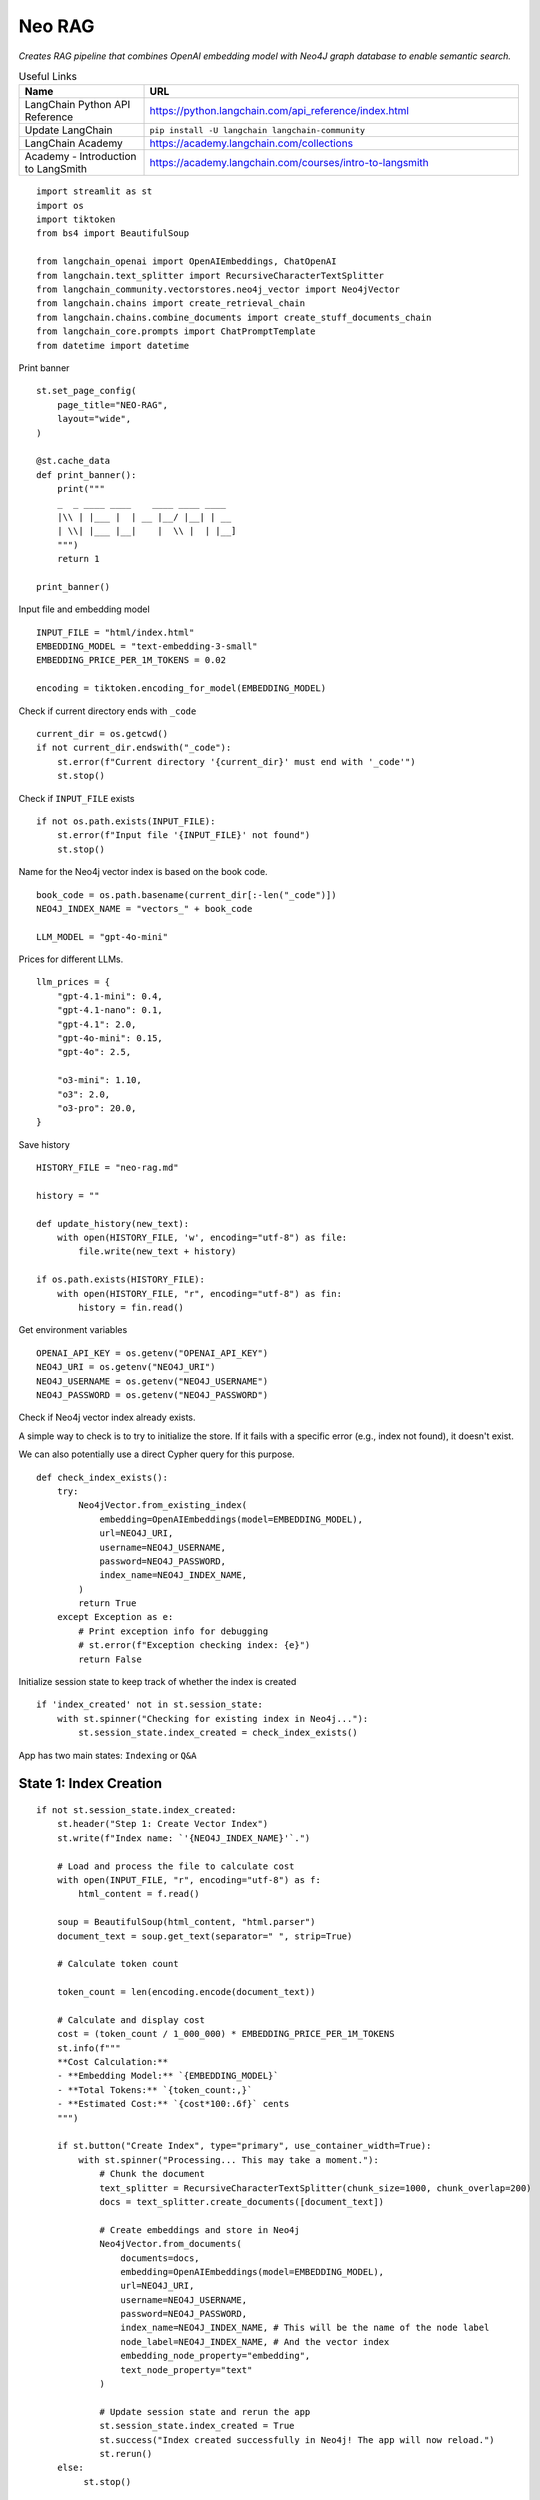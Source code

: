 Neo RAG
=======

*Creates RAG pipeline that combines OpenAI embedding model with Neo4J graph database 
to enable semantic search.*

.. csv-table:: Useful Links
   :header: "Name", "URL"
   :widths: 10 30
   
   "LangChain Python API Reference", https://python.langchain.com/api_reference/index.html
   "Update LangChain", ``pip install -U langchain langchain-community``
   "LangChain Academy", https://academy.langchain.com/collections
   "Academy - Introduction to LangSmith", https://academy.langchain.com/courses/intro-to-langsmith
   
::

  import streamlit as st
  import os
  import tiktoken
  from bs4 import BeautifulSoup

  from langchain_openai import OpenAIEmbeddings, ChatOpenAI
  from langchain.text_splitter import RecursiveCharacterTextSplitter
  from langchain_community.vectorstores.neo4j_vector import Neo4jVector
  from langchain.chains import create_retrieval_chain
  from langchain.chains.combine_documents import create_stuff_documents_chain
  from langchain_core.prompts import ChatPromptTemplate
  from datetime import datetime

Print banner

::

  st.set_page_config(
      page_title="NEO-RAG",
      layout="wide",
  )

  @st.cache_data
  def print_banner():
      print("""
      _  _ ____ ____    ____ ____ ____                            
      |\\ | |___ |  | __ |__/ |__| | __                            
      | \\| |___ |__|    |  \\ |  | |__]                                                                                       
      """)
      return 1

  print_banner()

Input file and embedding model

::

  INPUT_FILE = "html/index.html"
  EMBEDDING_MODEL = "text-embedding-3-small"
  EMBEDDING_PRICE_PER_1M_TOKENS = 0.02

  encoding = tiktoken.encoding_for_model(EMBEDDING_MODEL)

Check if current directory ends with ``_code``

::

  current_dir = os.getcwd()
  if not current_dir.endswith("_code"):
      st.error(f"Current directory '{current_dir}' must end with '_code'")
      st.stop()

Check if ``INPUT_FILE`` exists

::

  if not os.path.exists(INPUT_FILE):
      st.error(f"Input file '{INPUT_FILE}' not found")
      st.stop()

Name for the Neo4j vector index is based on the book code.

::

  book_code = os.path.basename(current_dir[:-len("_code")])
  NEO4J_INDEX_NAME = "vectors_" + book_code

  LLM_MODEL = "gpt-4o-mini"

Prices for different LLMs. 

::
    
  llm_prices = {
      "gpt-4.1-mini": 0.4,
      "gpt-4.1-nano": 0.1,
      "gpt-4.1": 2.0,
      "gpt-4o-mini": 0.15,
      "gpt-4o": 2.5,

      "o3-mini": 1.10,
      "o3": 2.0,
      "o3-pro": 20.0,
  }

Save history

::

  HISTORY_FILE = "neo-rag.md"

  history = ""

  def update_history(new_text):
      with open(HISTORY_FILE, 'w', encoding="utf-8") as file:
          file.write(new_text + history)

  if os.path.exists(HISTORY_FILE):
      with open(HISTORY_FILE, "r", encoding="utf-8") as fin:
          history = fin.read()
    
Get environment variables

::

  OPENAI_API_KEY = os.getenv("OPENAI_API_KEY")
  NEO4J_URI = os.getenv("NEO4J_URI")
  NEO4J_USERNAME = os.getenv("NEO4J_USERNAME")
  NEO4J_PASSWORD = os.getenv("NEO4J_PASSWORD")

Check if Neo4j vector index already exists.

A simple way to check is to try to initialize the store.
If it fails with a specific error (e.g., index not found), it doesn't exist.

We can also potentially use a direct Cypher query for this purpose.

::
    
  def check_index_exists():
      try:
          Neo4jVector.from_existing_index(
              embedding=OpenAIEmbeddings(model=EMBEDDING_MODEL),
              url=NEO4J_URI,
              username=NEO4J_USERNAME,
              password=NEO4J_PASSWORD,
              index_name=NEO4J_INDEX_NAME,
          )
          return True
      except Exception as e:
          # Print exception info for debugging
          # st.error(f"Exception checking index: {e}")
          return False

Initialize session state to keep track of whether the index is created

::

  if 'index_created' not in st.session_state:
      with st.spinner("Checking for existing index in Neo4j..."):
          st.session_state.index_created = check_index_exists()

App has two main states: ``Indexing`` or ``Q&A``

State 1: Index Creation
-----------------------

::

  if not st.session_state.index_created:
      st.header("Step 1: Create Vector Index")
      st.write(f"Index name: `'{NEO4J_INDEX_NAME}'`.")

      # Load and process the file to calculate cost
      with open(INPUT_FILE, "r", encoding="utf-8") as f:
          html_content = f.read()

      soup = BeautifulSoup(html_content, "html.parser")
      document_text = soup.get_text(separator=" ", strip=True)

      # Calculate token count

      token_count = len(encoding.encode(document_text))

      # Calculate and display cost
      cost = (token_count / 1_000_000) * EMBEDDING_PRICE_PER_1M_TOKENS
      st.info(f"""
      **Cost Calculation:**
      - **Embedding Model:** `{EMBEDDING_MODEL}`
      - **Total Tokens:** `{token_count:,}`
      - **Estimated Cost:** `{cost*100:.6f}` cents
      """)

      if st.button("Create Index", type="primary", use_container_width=True):
          with st.spinner("Processing... This may take a moment."):
              # Chunk the document
              text_splitter = RecursiveCharacterTextSplitter(chunk_size=1000, chunk_overlap=200)
              docs = text_splitter.create_documents([document_text])

              # Create embeddings and store in Neo4j
              Neo4jVector.from_documents(
                  documents=docs,
                  embedding=OpenAIEmbeddings(model=EMBEDDING_MODEL),
                  url=NEO4J_URI,
                  username=NEO4J_USERNAME,
                  password=NEO4J_PASSWORD,
                  index_name=NEO4J_INDEX_NAME, # This will be the name of the node label
                  node_label=NEO4J_INDEX_NAME, # And the vector index
                  embedding_node_property="embedding",
                  text_node_property="text"
              )

              # Update session state and rerun the app
              st.session_state.index_created = True
              st.success("Index created successfully in Neo4j! The app will now reload.")
              st.rerun()
      else:
           st.stop()

State 2: Question Answering
---------------------------

::

  st.header(book_code)
  st.success("The document index is available in Neo4j. You can now ask questions!")

  # Initialize components for the RAG chain
  vectorstore = Neo4jVector.from_existing_index(
      embedding=OpenAIEmbeddings(model=EMBEDDING_MODEL),
      url=NEO4J_URI,
      username=NEO4J_USERNAME,
      password=NEO4J_PASSWORD,
      index_name=NEO4J_INDEX_NAME,
  )
  retriever = vectorstore.as_retriever()
  llm = ChatOpenAI(model=LLM_MODEL, temperature=0.3)

  # Define the prompt template
  prompt = ChatPromptTemplate.from_template("""
  Answer the user's question based only on the following context.
  If the context doesn't contain the answer, state that you don't have enough information.

  Context:
  {context}

  Question: {input}

  Answer:
  """)

Create the RAG chain

.. csv-table:: Useful Links
   :header: "Name", "URL"
   :widths: 10 30
  
    "create_stuff_documents_chain", https://python.langchain.com/api_reference/langchain/chains/langchain.chains.combine_documents.stuff.create_stuff_documents_chain.html?utm_source=chatgpt.com

::

  doc_chain = create_stuff_documents_chain(llm, prompt)
  rag_chain = create_retrieval_chain(retriever, doc_chain)

  def update_history_note():
      timestamp = datetime.now().strftime("%Y-%m-%d %H:%M:%S")
      answer_note = f"""
  ### {timestamp}

  > {st.session_state.user_question}

  {st.session_state.answer}

  ---
  """
      update_history(answer_note)
      st.toast("Saved to history!")
      
  if 'user_question' not in st.session_state:
      st.session_state.user_question = ""
  
  if 'answer' not in st.session_state:
      st.session_state.answer = ""
  
  if 'context' not in st.session_state:
      st.session_state.context = None   
  
Get user input

::

  st.session_state.user_question = st.text_input("Enter your question here:", value=st.session_state.user_question)


  if st.button("Ask", type="primary", use_container_width=True):
      # Invoke the chain to get a response
      response = rag_chain.invoke({"input": st.session_state.user_question})

      # Display the answer
      st.markdown("### Answer")
      st.session_state.answer = response["answer"]
      st.session_state.context = response["context"]

  if len(st.session_state.answer) == 0:
      st.stop()
  
  st.write(st.session_state.answer)    

  if st.button("Save", use_container_width=True):
      update_history_note()

  # Display the sources (optional but good practice)
  input_tokens = 0
  with st.expander("Show Retrieved Context"):
      for i, doc in enumerate(st.session_state.context):
          st.info(f"**Source Chunk {i+1}**\n\n" + doc.page_content)
          input_tokens += len(encoding.encode(doc.page_content))

  # Calculate cost (prices are per 1M tokens)
  llm_cost = (input_tokens / 1_000_000) * llm_prices.get(LLM_MODEL, 0)

  st.info(f"""
  **LLM Cost Calculation:**
  - **Model:** `{LLM_MODEL}`
  - **Input Tokens:** `{input_tokens:,}`
  - **Estimated Cost:** `{llm_cost*100:.6f} cents`
  """)
      



       